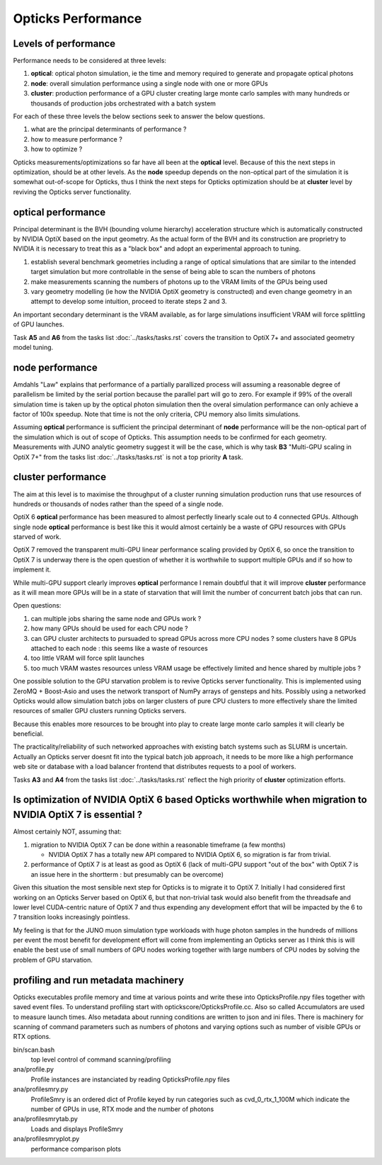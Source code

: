 Opticks Performance
======================

Levels of performance
-----------------------

Performance needs to be considered at three levels:

1. **optical**: optical photon simulation, ie the time and memory required to generate and propagate optical photons
2. **node**: overall simulation performance using a single node with one or more GPUs 
3. **cluster**: production performance of a GPU cluster creating large monte carlo samples
   with many hundreds or thousands of production jobs orchestrated with a batch system

For each of these three levels the below sections seek to answer the 
below questions.

1. what are the principal determinants of performance ?
2. how to measure performance ?
3. how to optimize ?


Opticks measurements/optimizations so far have all been at the **optical** level. 
Because of this the next steps in optimization, should be at other levels. 
As the **node** speedup depends on the non-optical part of the simulation 
it is somewhat out-of-scope for Opticks, thus I think the next steps for Opticks optimization 
should be at **cluster** level by reviving the Opticks server functionality.

**optical** performance
-------------------------

Principal determinant is the BVH (bounding volume hierarchy) acceleration 
structure which is automatically constructed by NVIDIA OptiX based on the input 
geometry.  As the actual form of the BVH and its construction are proprietry to NVIDIA 
it is necessary to treat this as a "black box" and adopt an experimental approach 
to tuning.

1. establish several benchmark geometries including a range of optical simulations 
   that are similar to the intended target simulation 
   but more controllable in the sense of being able to scan the numbers of photons 

2. make measurements scanning the numbers of photons up to the VRAM 
   limits of the GPUs being used

3. vary geometry modelling (ie how the NVIDIA OptiX geometry is constructed) 
   and even change geometry in an attempt to develop some intuition, proceed to 
   iterate steps 2 and 3.

An important secondary determinant is the VRAM available, as for large 
simulations insufficient VRAM will force splittling of GPU launches.


Task **A5** and **A6** from the tasks list :doc:`../tasks/tasks.rst` 
covers the transition to OptiX 7+ and associated geometry model tuning.


**node** performance
-------------------------

Amdahls "Law" explains that performance of a partially parallized process 
will assuming a reasonable degree of parallelism be limited by the serial 
portion because the parallel part will go to zero. For example if 99% of the 
overall simulation time is taken up by the optical photon simulation then 
the overal simulation performance can only achieve a factor of 100x speedup. 
Note that time is not the only criteria, CPU memory also limits simulations.  

Assuming **optical** performance is sufficient the principal determinant of **node** performance 
will be the non-optical part of the simulation which is out of scope of Opticks. 
This assumption needs to be confirmed for each geometry. Measurements with JUNO analytic geometry 
suggest it will be the case, which is why task **B3** "Multi-GPU scaling in OptiX 7+" from the tasks list :doc:`../tasks/tasks.rst` 
is not a top priority **A** task. 

 
**cluster** performance
----------------------------

The aim at this level is to maximise the throughput of a cluster running 
simulation production runs that use resources of hundreds or thousands of nodes 
rather than the speed of a single node.  

OptiX 6 **optical** performance has been measured to almost perfectly linearly scale 
out to 4 connected GPUs. Although single node **optical** performance is best like this 
it would almost certainly be a waste of GPU resources with GPUs starved of work.

OptiX 7 removed the transparent multi-GPU linear performance scaling 
provided by OptiX 6, so once the transition to OptiX 7 is underway there is the 
open question of whether it is worthwhile to support multiple 
GPUs and if so how to implement it.  

While multi-GPU support clearly improves **optical** performance 
I remain doubtful that it will improve **cluster** performance as 
it will mean more GPUs will be in a state of starvation 
that will limit the number of concurrent batch jobs that can run. 

Open questions:

1. can multiple jobs sharing the same node and GPUs work ?
2. how many GPUs should be used for each CPU node ? 
3. can GPU cluster architects to pursuaded to spread GPUs across more CPU nodes ?
   some clusters have 8 GPUs attached to each node : this seems like a waste of resources 
4. too little VRAM will force split launches  
5. too much VRAM wastes resources unless VRAM usage be effectively limited and hence shared by multiple jobs ?

One possible solution to the GPU starvation problem is to revive Opticks server functionality. 
This is implemented using ZeroMQ + Boost-Asio and uses the network transport of NumPy 
arrays of gensteps and hits. Possibly using a networked Opticks would allow 
simulation batch jobs on larger clusters of pure CPU clusters to more effectively 
share the limited resources of smaller GPU clusters running Opticks servers.  

Because this enables more resources to be brought into play to create 
large monte carlo samples it will clearly be beneficial.

The practicality/reliability of such networked approaches with existing batch systems 
such as SLURM is uncertain. Actually an Opticks server doesnt fit into the 
typical batch job approach, it needs to be more like a high performance web site 
or database with a load balancer frontend that distributes requests to a pool
of workers.

Tasks **A3** and **A4** from the tasks list :doc:`../tasks/tasks.rst` reflect the 
high priority of **cluster** optimization efforts. 


Is optimization of NVIDIA OptiX 6 based Opticks worthwhile when migration to NVIDIA OptiX 7 is essential ?
------------------------------------------------------------------------------------------------------------------

Almost certainly NOT, assuming that:

1. migration to NVIDIA OptiX 7 can be done within a reasonable timeframe (a few months)

   * NVIDIA OptiX 7 has a totally new API compared to NVIDIA OptiX 6, so migration is far from trivial. 

2. performance of OptiX 7 is at least as good as OptiX 6 (lack of multi-GPU support "out of the box" with OptiX 7 
   is an issue here in the shortterm : but presumably can be overcome) 

Given this situation the most sensible next step for Opticks is to migrate it to OptiX 7. 
Initially I had considered first working on an Opticks Server based on OptiX 6, but that non-trivial task
would also benefit from the threadsafe and lower level CUDA-centric nature of OptiX 7 and thus expending any 
development effort that will be impacted by the 6 to 7 transition looks increasingly pointless.   

My feeling is that for the JUNO muon simulation type workloads with huge photon samples in the hundreds
of millions per event the most benefit for development effort will come from implementing an 
Opticks server as I think this is will enable the best use of small numbers of GPU nodes working 
together with large numbers of CPU nodes by solving the problem of GPU starvation.


profiling and run metadata machinery
--------------------------------------

Opticks executables profile memory and time at various points and write these 
into OpticksProfile.npy files together with saved event files. 
To understand profiling start with optickscore/OpticksProfile.cc.
Also so called Accumulators are used to measure launch times.
Also metadata about running conditions are written to json and ini files. 
There is machinery
for scanning of command parameters such as numbers of photons and 
varying options such as number of visible GPUs or RTX options.  


bin/scan.bash      
    top level control of command scanning/profiling 

ana/profile.py 
    Profile instances are instanciated by reading OpticksProfile.npy files 

ana/profilesmry.py 
    ProfileSmry is an ordered dict of Profile keyed by run categories such as cvd_0_rtx_1_100M
    which indicate the number of GPUs in use, RTX mode and the number of photons

ana/profilesmrytab.py
    Loads and displays ProfileSmry 
 
ana/profilesmryplot.py 
    performance comparison plots 



